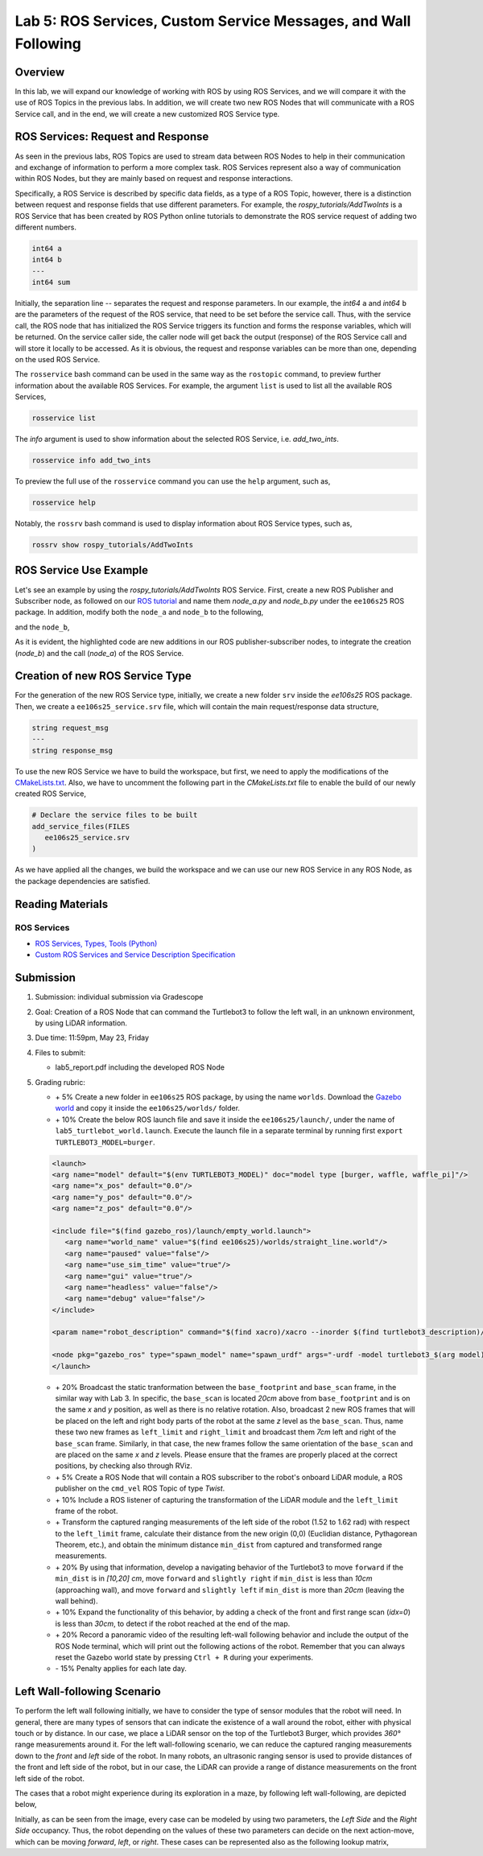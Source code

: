 Lab 5: ROS Services, Custom Service Messages, and Wall Following
====================

Overview
--------

In this lab, we will expand our knowledge of working with ROS by using ROS Services, and we will compare it with the use of ROS Topics in the previous labs. In addition, we will create two new ROS Nodes that will communicate with a ROS Service call, and in the end, we will create a new customized ROS Service type.

ROS Services: Request and Response
----------

As seen in the previous labs, ROS Topics are used to stream data between ROS Nodes to help in their communication and exchange of information to perform a more complex task. ROS Services represent also a way of communication within ROS Nodes, but they are mainly based on request and response interactions. 

Specifically, a ROS Service is described by specific data fields, as a type of a ROS Topic, however, there is a distinction between request and response fields that use different parameters. For example, the `rospy_tutorials/AddTwoInts` is a ROS Service that has been created by ROS Python online tutorials to demonstrate the ROS service request of adding two different numbers. 

.. code-block:: bash

 int64 a
 int64 b
 ---
 int64 sum


Initially, the separation line `--` separates the request and response parameters. In our example, the `int64` ``a`` and `int64` ``b`` are the parameters of the request of the ROS service, that need to be set before the service call. Thus, with the service call, the ROS node that has initialized the ROS Service triggers its function and forms the response variables, which will be returned. On the service caller side, the caller node will get back the output (response) of the ROS Service call and will store it locally to be accessed.
As it is obvious, the request and response variables can be more than one, depending on the used ROS Service.

The ``rosservice`` bash command can be used in the same way as the ``rostopic`` command, to preview further information about the available ROS Services. For example, the argument ``list`` is used to list all the available ROS Services,

.. code-block:: bash

 rosservice list

The `info` argument is used to show information about the selected ROS Service, i.e. `add_two_ints`.

.. code-block:: bash

 rosservice info add_two_ints

To preview the full use of the ``rosservice`` command you can use the ``help`` argument, such as,

.. code-block:: bash

 rosservice help

Notably, the ``rossrv`` bash command is used to display information about ROS Service types, such as,

.. code-block:: bash

 rossrv show rospy_tutorials/AddTwoInts
 

ROS Service Use Example
----------

Let's see an example by using the `rospy_tutorials/AddTwoInts` ROS Service. First, create a new ROS Publisher and Subscriber node, as followed on our `ROS tutorial <https://ucr-robotics.readthedocs.io/en/latest/intro_ros.html>`_ and name them `node_a.py` and `node_b.py` under the ``ee106s25`` ROS package. In addition, modify both the ``node_a`` and ``node_b`` to the following,


.. code-block:: python  
 :emphasize-lines: 5,20,21,22,23,24,25,26,27
 
 #!/usr/bin/env python3

 import rospy
 from std_msgs.msg import String, Header
 from rospy_tutorials.srv import AddTwoInts

 def talker():

    pub = rospy.Publisher('chatter', String, queue_size = 10)
    rate = rospy.Rate(10) # 10hz

 while not rospy.is_shutdown():
    header = Header()
    header.stamp = rospy.Time.now()

    content = "welcome to the Robotics Lab " + str(header.stamp)
    pub.publish(content)

    # Call of the ROS Service 'add_two_ints'
    rospy.wait_for_service('add_two_ints')
    
    add_two_ints = rospy.ServiceProxy('add_two_ints', AddTwoInts)
    try:
        response_msg = add_two_ints(2, 1)
        print(response_msg)
    except rospy.ServiceException as exc:
        print("Service did not process request: " + str(exc))

    rate.sleep()


 if __name__ == '__main__':
    try:
        rospy.init_node('node_a')
        talker()
    except rospy.ROSInterruptException:
        pass

and the ``node_b``,

.. code-block:: python
 :emphasize-lines: 5,11,12,13,19

 #!/usr/bin/env python3

 import rospy
 from std_msgs.msg import String
 from rospy_tutorials.srv import AddTwoInts

 def callback(data):
    rospy.loginfo(data.data)

 # ROS Service function to be executed when the service is called. The return will provide the response of the service to the caller.
 def add_two_ints(req):
    print(req)
    return (req.a + req.b)
 
 def listener():
    rospy.init_node('node_b')
    rospy.Subscriber('chatter', String, callback)
    # Initialization of the ROS Service
    rospy.Service('add_two_ints', AddTwoInts, add_two_ints)
    rospy.spin()

 if __name__ == '__main__':
    listener()

As it is evident, the highlighted code are new additions in our ROS publisher-subscriber nodes, to integrate the creation (`node_b`) and the call (`node_a`) of the ROS Service.

Creation of new ROS Service Type
----------

For the generation of the new ROS Service type, initially, we create a new folder ``srv`` inside the `ee106s25` ROS package. Then, we create a ``ee106s25_service.srv`` file, which will contain the main request/response data structure,

.. code-block:: python

 string request_msg
 ---
 string response_msg


.. Our main goal for this service is transit a message 

To use the new ROS Service we have to build the workspace, but first, we need to apply the modifications of the `CMakeLists.txt <https://ucr-ee106.readthedocs.io/en/latest/lab1.html#creation-of-custom-ros-message>`_. Also, we have to uncomment the following part in the `CMakeLists.txt` file to enable the build of our newly created ROS Service, 

.. code-block:: python

 # Declare the service files to be built
 add_service_files(FILES
    ee106s25_service.srv
 )

As we have applied all the changes, we build the workspace and we can use our new ROS Service in any ROS Node, as the package dependencies are satisfied.

Reading Materials
-----------------

ROS Services
~~~~~~~~~~~~~~~

- `ROS Services, Types, Tools (Python) <http://wiki.ros.org/rospy/Overview/Services>`_

- `Custom ROS Services and Service Description Specification <http://wiki.ros.org/srv>`_

Submission
----------

#. Submission: individual submission via Gradescope

#. Goal: Creation of a ROS Node that can command the Turtlebot3 to follow the left wall, in an unknown environment, by using LiDAR information.

#. Due time: 11:59pm, May 23, Friday

#. Files to submit: 

   - lab5_report.pdf including the developed ROS Node

#. Grading rubric:

   .. image:: ./pics/straight_line_wall_following.png
      :align: center

   + \+ 5% Create a new folder in ``ee106s25`` ROS package, by using the name ``worlds``. Download the `Gazebo world <https://github.com/UCR-Robotics/ee106/blob/main/scripts/straight_line.world>`_ and copy it inside the ``ee106s25/worlds/`` folder.
   + \+ 10% Create the below ROS launch file and save it inside the ``ee106s25/launch/``, under the name of ``lab5_turtlebot_world.launch``. Execute the launch file in a separate terminal by running first ``export TURTLEBOT3_MODEL=burger``. 

   .. code-block:: python

      <launch>
      <arg name="model" default="$(env TURTLEBOT3_MODEL)" doc="model type [burger, waffle, waffle_pi]"/>
      <arg name="x_pos" default="0.0"/>
      <arg name="y_pos" default="0.0"/>
      <arg name="z_pos" default="0.0"/>

      <include file="$(find gazebo_ros)/launch/empty_world.launch">
         <arg name="world_name" value="$(find ee106s25)/worlds/straight_line.world"/>
         <arg name="paused" value="false"/>
         <arg name="use_sim_time" value="true"/>
         <arg name="gui" value="true"/>
         <arg name="headless" value="false"/>
         <arg name="debug" value="false"/>
      </include>

      <param name="robot_description" command="$(find xacro)/xacro --inorder $(find turtlebot3_description)/urdf/turtlebot3_$(arg model).urdf.xacro" />

      <node pkg="gazebo_ros" type="spawn_model" name="spawn_urdf" args="-urdf -model turtlebot3_$(arg model) -x $(arg x_pos) -y $(arg y_pos) -z $(arg z_pos) -param robot_description" />
      </launch>

   + \+ 20% Broadcast the static tranformation between the ``base_footprint`` and ``base_scan`` frame, in the similar way with Lab 3. In specific, the ``base_scan`` is located `20cm` above from ``base_footprint`` and is on the same `x` and `y` position, as well as there is no relative rotation. Also, broadcast 2 new ROS frames that will be placed on the left and right body parts of the robot at the same `z` level as the ``base_scan``. Thus, name these two new frames as ``left_limit`` and ``right_limit`` and broadcast them `7cm` left and right of the ``base_scan`` frame. Similarly, in that case, the new frames follow the same orientation of the ``base_scan`` and are placed on the same `x` and `z` levels. Please ensure that the frames are properly placed at the correct positions, by checking also through RViz.
   + \+ 5% Create a ROS Node that will contain a ROS subscriber to the robot's onboard LiDAR module, a ROS publisher on the ``cmd_vel`` ROS Topic of type `Twist`.
   + \+ 10% Include a ROS listener of capturing the transformation of the LiDAR module and the ``left_limit`` frame of the robot.
   + \+ Transform the captured ranging measurements of the left side of the robot (1.52 to 1.62 rad) with respect to the ``left_limit`` frame, calculate their distance from the new origin (0,0) (Euclidian distance, Pythagorean Theorem, etc.), and obtain the minimum distance ``min_dist`` from captured and transformed range measurements.
   + \+ 20% By using that information, develop a navigating behavior of the Turtlebot3 to move ``forward`` if the ``min_dist`` is in `[10,20] cm`, move ``forward`` and ``slightly right`` if ``min_dist`` is less than `10cm` (approaching wall), and move ``forward`` and ``slightly left`` if ``min_dist`` is more than `20cm` (leaving the wall behind). 
   + \+ 10% Expand the functionality of this behavior, by adding a check of the front and first range scan (`idx=0`) is less than `30cm`, to detect if the robot reached at the end of the map. 
   + \+ 20% Record a panoramic video of the resulting left-wall following behavior and include the output of the ROS Node terminal, which will print out the following actions of the robot. Remember that you can always reset the Gazebo world state by pressing ``Ctrl + R`` during your experiments.
   + \- 15%  Penalty applies for each late day. 


Left Wall-following Scenario
--------

To perform the left wall following initially, we have to consider the type of sensor modules that the robot will need. In general, there are many types of sensors that can indicate the existence of a wall around the robot, either with physical touch or by distance. In our case, we place a LiDAR sensor on the top of the Turtlebot3 Burger, which provides `360°` range measurements around it. For the left wall-following scenario, we can reduce the captured ranging measurements down to the `front` and `left` side of the robot. In many robots, an ultrasonic ranging sensor is used to provide distances of the front and left side of the robot, but in our case, the LiDAR can provide a range of distance measurements on the front left side of the robot.

The cases that a robot might experience during its exploration in a maze, by following left wall-following, are depicted below,

.. image:: ./pics/wall_following.png
 :width: 600
 :align: center

Initially, as can be seen from the image, every case can be modeled by using two parameters, the `Left Side` and the `Right Side` occupancy. Thus, the robot depending on the values of these two parameters can decide on the next action-move, which can be moving `forward`, `left`, or `right`. These cases can be represented also as the following lookup matrix,


.. list-table:: 
    :align: center
    :widths: 50 50 50
    :header-rows: 1

    * - Left Side
      - Front Side
      - Action
    * - Free
      - Free
      - Left
    * - Free
      - Occupied
      - Right 
    * - Occupied
      - Free
      - Forward
    * - Occupied
      - Occupied
      - Right





   .. + \+ Transform all `non-inf` ranging measurements to all the 3 bumper coordinate systems and form the criticality levels for each of them
   .. + \+ 10% Develop the left wall-following technique. Hint: The robot goes fowrward as long as the distance of the left bumper is within a fixed distance (i.e. 0.3 < r < 0.5). In case the robot gets in a smaller distance than the minimum distance, it has to correct its orientation (clockwise rotation) to continue without colliding. In the same sense, if the robot gets further than the maximum distance, it has perform an anti-clockwise rotation to approach more the following left wall. All that time, you need to check that the robot is not approaching the right wall too, by applying the corresponding actions. In case the robot reaches a spot where front distance is closer than a specific range and the left wall 
   .. + 

